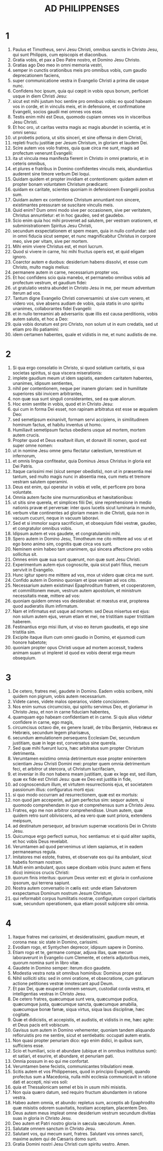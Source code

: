 #+TITLE: AD PHILIPPENSES
* 1
1. Paulus et Timotheus, servi Jesu Christi, omnibus sanctis in Christo Jesu, qui sunt Philippis, cum episcopis et diaconibus.
2. Gratia vobis, et pax a Deo Patre nostro, et Domino Jesu Christo.
3. Gratias ago Deo meo in omni memoria vestri,
4. semper in cunctis orationibus meis pro omnibus vobis, cum gaudio deprecationem faciens,
5. super communicatione vestra in Evangelio Christi a prima die usque nunc.
6. Confidens hoc ipsum, quia qui cœpit in vobis opus bonum, perficiet usque in diem Christi Jesu:
7. sicut est mihi justum hoc sentire pro omnibus vobis: eo quod habeam vos in corde, et in vinculis meis, et in defensione, et confirmatione Evangelii, socios gaudii mei omnes vos esse.
8. Testis enim mihi est Deus, quomodo cupiam omnes vos in visceribus Jesu Christi.
9. Et hoc oro, ut caritas vestra magis ac magis abundet in scientia, et in omni sensu:
10. ut probetis potiora, ut sitis sinceri, et sine offensa in diem Christi,
11. repleti fructu justitiæ per Jesum Christum, in gloriam et laudem Dei.
12. Scire autem vos volo fratres, quia quæ circa me sunt, magis ad profectum venerunt Evangelii:
13. ita ut vincula mea manifesta fierent in Christo in omni prætorio, et in ceteris omnibus,
14. et plures e fratribus in Domino confidentes vinculis meis, abundantius auderent sine timore verbum Dei loqui.
15. Quidam quidem et propter invidiam et contentionem: quidam autem et propter bonam voluntatem Christum prædicant:
16. quidam ex caritate, scientes quoniam in defensionem Evangelii positus sum.
17. Quidam autem ex contentione Christum annuntiant non sincere, existimantes pressuram se suscitare vinculis meis.
18. Quid enim? Dum omni modo sive per occasionem, sive per veritatem, Christus annuntietur: et in hoc gaudeo, sed et gaudebo.
19. Scio enim quia hoc mihi proveniet ad salutem, per vestram orationem, et subministrationem Spiritus Jesu Christi,
20. secundum exspectationem et spem meam, quia in nullo confundar: sed in omni fiducia sicut semper, et nunc magnificabitur Christus in corpore meo, sive per vitam, sive per mortem.
21. Mihi enim vivere Christus est, et mori lucrum.
22. Quod si vivere in carne, hic mihi fructus operis est, et quid eligam ignoro.
23. Coarctor autem e duobus: desiderium habens dissolvi, et esse cum Christo, multo magis melius:
24. permanere autem in carne, necessarium propter vos.
25. Et hoc confidens scio quia manebo, et permanebo omnibus vobis ad profectum vestrum, et gaudium fidei:
26. ut gratulatio vestra abundet in Christo Jesu in me, per meum adventum iterum ad vos.
27. Tantum digne Evangelio Christi conversamini: ut sive cum venero, et videro vos, sive absens audiam de vobis, quia statis in uno spiritu unanimes, collaborantes fidei Evangelii:
28. et in nullo terreamini ab adversariis: quæ illis est causa perditionis, vobis autem salutis, et hoc a Deo:
29. quia vobis donatum est pro Christo, non solum ut in eum credatis, sed ut etiam pro illo patiamini:
30. idem certamen habentes, quale et vidistis in me, et nunc audistis de me.
* 2
1. Si qua ergo consolatio in Christo, si quod solatium caritatis, si qua societas spiritus, si qua viscera miserationis:
2. implete gaudium meum ut idem sapiatis, eamdem caritatem habentes, unanimes, idipsum sentientes,
3. nihil per contentionem, neque per inanem gloriam: sed in humilitate superiores sibi invicem arbitrantes,
4. non quæ sua sunt singuli considerantes, sed ea quæ aliorum.
5. Hoc enim sentite in vobis, quod et in Christo Jesu:
6. qui cum in forma Dei esset, non rapinam arbitratus est esse se æqualem Deo:
7. sed semetipsum exinanivit, formam servi accipiens, in similitudinem hominum factus, et habitu inventus ut homo.
8. Humiliavit semetipsum factus obediens usque ad mortem, mortem autem crucis.
9. Propter quod et Deus exaltavit illum, et donavit illi nomen, quod est super omne nomen:
10. ut in nomine Jesu omne genu flectatur cælestium, terrestrium et infernorum,
11. et omnis lingua confiteatur, quia Dominus Jesus Christus in gloria est Dei Patris.
12. Itaque carissimi mei (sicut semper obedistis), non ut in præsentia mei tantum, sed multo magis nunc in absentia mea, cum metu et tremore vestram salutem operamini.
13. Deus est enim, qui operatur in vobis et velle, et perficere pro bona voluntate.
14. Omnia autem facite sine murmurationibus et hæsitationibus:
15. ut sitis sine querela, et simplices filii Dei, sine reprehensione in medio nationis pravæ et perversæ: inter quos lucetis sicut luminaria in mundo,
16. verbum vitæ continentes ad gloriam meam in die Christi, quia non in vacuum cucurri, neque in vacuum laboravi.
17. Sed et si immolor supra sacrificium, et obsequium fidei vestræ, gaudeo, et congratulor omnibus vobis.
18. Idipsum autem et vos gaudete, et congratulamini mihi.
19. Spero autem in Domino Jesu, Timotheum me cito mittere ad vos: ut et ego bono animo sim, cognitis quæ circa vos sunt.
20. Neminem enim habeo tam unanimem, qui sincera affectione pro vobis sollicitus sit.
21. Omnes enim quæ sua sunt quærunt, non quæ sunt Jesu Christi.
22. Experimentum autem ejus cognoscite, quia sicut patri filius, mecum servivit in Evangelio.
23. Hunc igitur spero me mittere ad vos, mox ut videro quæ circa me sunt.
24. Confido autem in Domino quoniam et ipse veniam ad vos cito.
25. Necessarium autem existimavi Epaphroditum fratrem, et cooperatorem, et commilitonem meum, vestrum autem apostolum, et ministrum necessitatis meæ, mittere ad vos:
26. quoniam quidem omnes vos desiderabat: et mœstus erat, propterea quod audieratis illum infirmatum.
27. Nam et infirmatus est usque ad mortem: sed Deus misertus est ejus: non solum autem ejus, verum etiam et mei, ne tristitiam super tristitiam haberem.
28. Festinantius ergo misi illum, ut viso eo iterum gaudeatis, et ego sine tristitia sim.
29. Excipite itaque illum cum omni gaudio in Domino, et ejusmodi cum honore habetote;
30. quoniam propter opus Christi usque ad mortem accessit, tradens animam suam ut impleret id quod ex vobis deerat erga meum obsequium.
* 3
1. De cetero, fratres mei, gaudete in Domino. Eadem vobis scribere, mihi quidem non pigrum, vobis autem necessarium.
2. Videte canes, videte malos operarios, videte concisionem.
3. Nos enim sumus circumcisio, qui spiritu servimus Deo, et gloriamur in Christo Jesu, et non in carne fiduciam habentes,
4. quamquam ego habeam confidentiam et in carne. Si quis alius videtur confidere in carne, ego magis,
5. circumcisus octavo die, ex genere Israël, de tribu Benjamin, Hebræus ex Hebræis, secundum legem pharisæus,
6. secundum æmulationem persequens Ecclesiam Dei, secundum justitiam, quæ in lege est, conversatus sine querela.
7. Sed quæ mihi fuerunt lucra, hæc arbitratus sum propter Christum detrimenta.
8. Verumtamen existimo omnia detrimentum esse propter eminentem scientiam Jesu Christi Domini mei: propter quem omnia detrimentum feci, et arbitror ut stercora, ut Christum lucrifaciam,
9. et inveniar in illo non habens meam justitiam, quæ ex lege est, sed illam, quæ ex fide est Christi Jesu: quæ ex Deo est justitia in fide,
10. ad cognoscendum illum, et virtutem resurrectionis ejus, et societatem passionum illius: configuratus morti ejus:
11. si quo modo occurram ad resurrectionem, quæ est ex mortuis:
12. non quod jam acceperim, aut jam perfectus sim: sequor autem, si quomodo comprehendam in quo et comprehensus sum a Christo Jesu.
13. Fratres, ego me non arbitror comprehendisse. Unum autem, quæ quidem retro sunt obliviscens, ad ea vero quæ sunt priora, extendens meipsum,
14. ad destinatum persequor, ad bravium supernæ vocationis Dei in Christo Jesu.
15. Quicumque ergo perfecti sumus, hoc sentiamus: et si quid aliter sapitis, et hoc vobis Deus revelabit.
16. Verumtamen ad quod pervenimus ut idem sapiamus, et in eadem permaneamus regula.
17. Imitatores mei estote, fratres, et observate eos qui ita ambulant, sicut habetis formam nostram.
18. Multi enim ambulant, quos sæpe dicebam vobis (nunc autem et flens dico) inimicos crucis Christi:
19. quorum finis interitus: quorum Deus venter est: et gloria in confusione ipsorum, qui terrena sapiunt.
20. Nostra autem conversatio in cælis est: unde etiam Salvatorem exspectamus Dominum nostrum Jesum Christum,
21. qui reformabit corpus humilitatis nostræ, configuratum corpori claritatis suæ, secundum operationem, qua etiam possit subjicere sibi omnia.
* 4
1. Itaque fratres mei carissimi, et desideratissimi, gaudium meum, et corona mea: sic state in Domino, carissimi.
2. Evodiam rogo, et Syntychen deprecor, idipsum sapere in Domino.
3. Etiam rogo et te, germane compar, adjuva illas, quæ mecum laboraverunt in Evangelio cum Clemente, et ceteris adjutoribus meis, quorum nomina sunt in libro vitæ.
4. Gaudete in Domino semper: iterum dico gaudete.
5. Modestia vestra nota sit omnibus hominibus: Dominus prope est.
6. Nihil solliciti sitis: sed in omni oratione, et obsecratione, cum gratiarum actione petitiones vestræ innotescant apud Deum.
7. Et pax Dei, quæ exuperat omnem sensum, custodiat corda vestra, et intelligentias vestras in Christo Jesu.
8. De cetero fratres, quæcumque sunt vera, quæcumque pudica, quæcumque justa, quæcumque sancta, quæcumque amabilia, quæcumque bonæ famæ, siqua virtus, siqua laus disciplinæ, hæc cogitate.
9. Quæ et didicistis, et accepistis, et audistis, et vidistis in me, hæc agite: et Deus pacis erit vobiscum.
10. Gavisus sum autem in Domino vehementer, quoniam tandem aliquando refloruistis pro me sentire, sicut et sentiebatis: occupati autem eratis.
11. Non quasi propter penuriam dico: ego enim didici, in quibus sum, sufficiens esse.
12. Scio et humiliari, scio et abundare (ubique et in omnibus institutus sum): et satiari, et esurire, et abundare, et penuriam pati.
13. Omnia possum in eo qui me confortat.
14. Verumtamen bene fecistis, communicantes tribulationi meæ.
15. Scitis autem et vos Philippenses, quod in principio Evangelii, quando profectus sum a Macedonia, nulla mihi ecclesia communicavit in ratione dati et accepti, nisi vos soli:
16. quia et Thessalonicam semel et bis in usum mihi misistis.
17. Non quia quæro datum, sed requiro fructum abundantem in ratione vestra.
18. Habeo autem omnia, et abundo: repletus sum, acceptis ab Epaphrodito quæ misistis odorem suavitatis, hostiam acceptam, placentem Deo.
19. Deus autem meus impleat omne desiderium vestrum secundum divitias suas in gloria in Christo Jesu.
20. Deo autem et Patri nostro gloria in sæcula sæculorum. Amen.
21. Salutate omnem sanctum in Christo Jesu.
22. Salutant vos, qui mecum sunt, fratres. Salutant vos omnes sancti, maxime autem qui de Cæsaris domo sunt.
23. Gratia Domini nostri Jesu Christi cum spiritu vestro. Amen.
